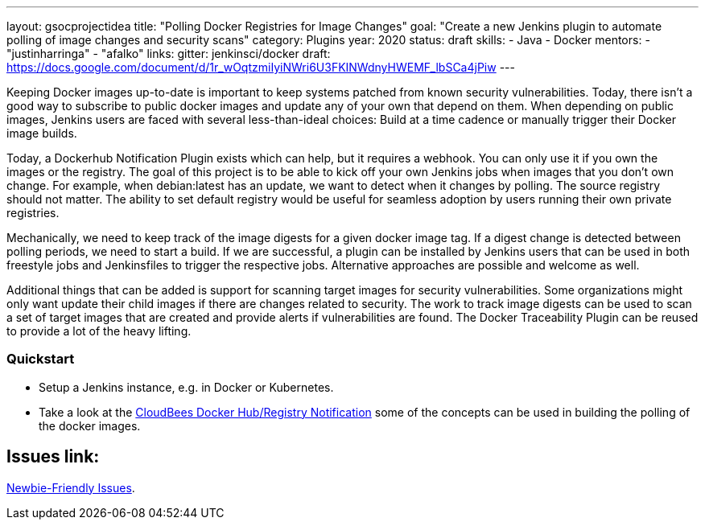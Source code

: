 ---
layout: gsocprojectidea
title: "Polling Docker Registries for Image Changes"
goal: "Create a new Jenkins plugin to automate polling of image changes and security scans"
category: Plugins
year: 2020
status: draft
skills:
- Java
- Docker
mentors:
- "justinharringa"
- "afalko"
links:
  gitter: jenkinsci/docker
  draft: https://docs.google.com/document/d/1r_wOqtzmiIyiNWri6U3FKINWdnyHWEMF_lbSCa4jPiw
---

Keeping Docker images up-to-date is important to keep systems patched from known security vulnerabilities. Today, there isn’t a good way to subscribe to public docker images and update any of your own that depend on them. When depending on public images, Jenkins users are faced with several less-than-ideal choices: Build at a time cadence or manually trigger their Docker image builds. 

Today, a Dockerhub Notification Plugin exists which can help, but it requires a webhook. You can only use it if you own the images or the registry. The goal of this project is to be able to kick off your own Jenkins jobs when images that you don’t own change. For example, when debian:latest has an update, we want to detect when it changes by polling. The source registry should not matter. The ability to set default registry would be useful for seamless adoption by users running their own private registries. 

Mechanically, we need to keep track of the image digests for a given docker image tag. If a digest change is detected between polling periods, we need to start a build. If we are successful, a plugin can be installed by Jenkins users that can be used in both freestyle jobs and Jenkinsfiles to trigger the respective jobs. Alternative approaches are possible and welcome as well. 

Additional things that can be added is support for scanning target images for security vulnerabilities. Some organizations might only want update their child images if there are changes related to security. The work to track image digests can be used to scan a set of target images that are created and provide alerts if vulnerabilities are found. The Docker Traceability Plugin can be reused to provide a lot of the heavy lifting. 


=== Quickstart
* Setup a Jenkins instance, e.g. in Docker or Kubernetes.
* Take a look at the link:https://github.com/jenkinsci/dockerhub-notification-plugin[CloudBees Docker Hub/Registry Notification] some of the concepts can be used in building the polling of the docker images.


== Issues link:
link:https://issues.jenkins-ci.org/browse/JENKINS-59474?jql=labels%20%3D%20newbie-friendly%20AND%20status%20not%20in%20(Closed%2C%20Done%2C%20Resolved%2C%20%22Fixed%20but%20Unreleased%22)%20AND%20component%20%3D%20docker%20AND%20project%20%3D%20JENKINS[Newbie-Friendly Issues].

